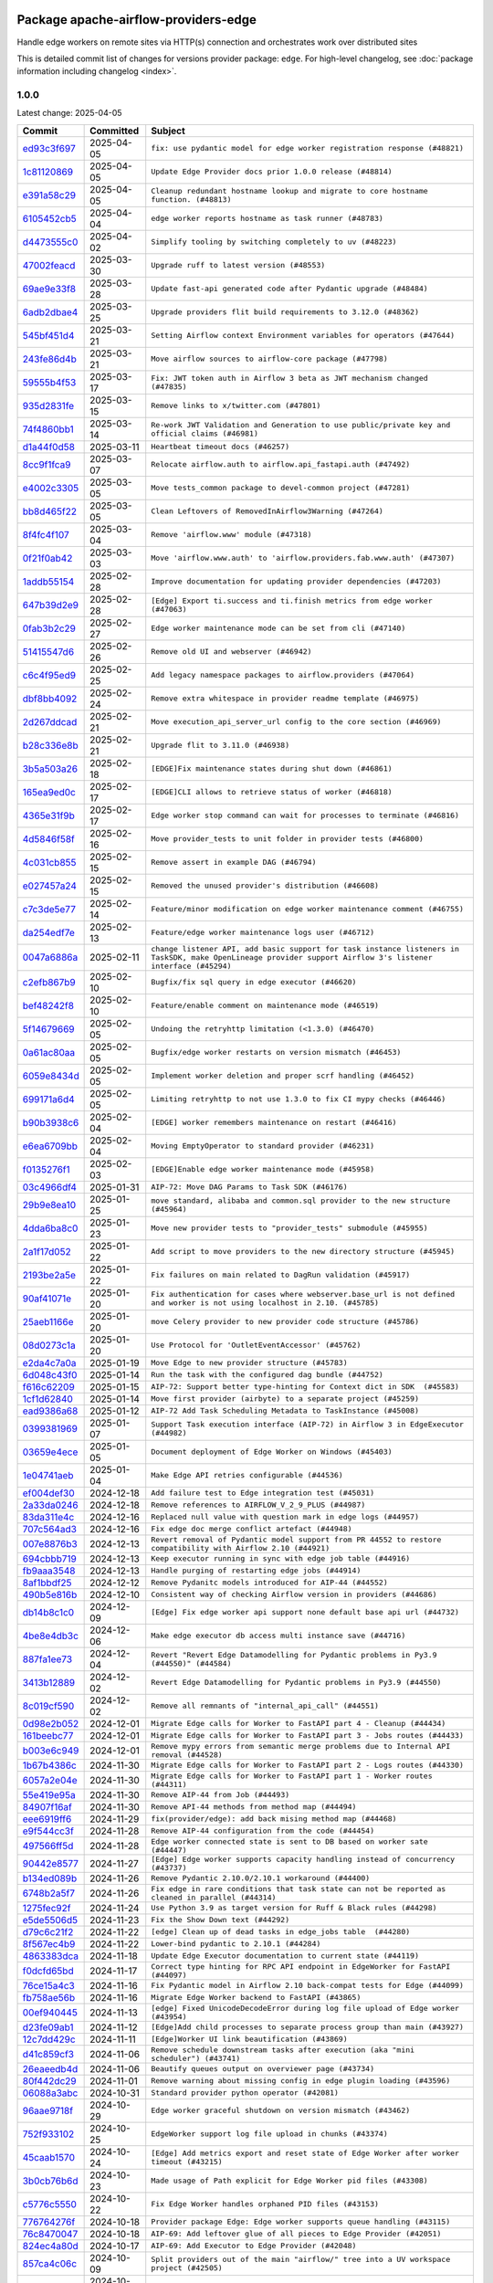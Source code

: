 
 .. Licensed to the Apache Software Foundation (ASF) under one
    or more contributor license agreements.  See the NOTICE file
    distributed with this work for additional information
    regarding copyright ownership.  The ASF licenses this file
    to you under the Apache License, Version 2.0 (the
    "License"); you may not use this file except in compliance
    with the License.  You may obtain a copy of the License at

 ..   http://www.apache.org/licenses/LICENSE-2.0

 .. Unless required by applicable law or agreed to in writing,
    software distributed under the License is distributed on an
    "AS IS" BASIS, WITHOUT WARRANTIES OR CONDITIONS OF ANY
    KIND, either express or implied.  See the License for the
    specific language governing permissions and limitations
    under the License.

 .. NOTE! THIS FILE IS AUTOMATICALLY GENERATED AND WILL BE OVERWRITTEN!

 .. IF YOU WANT TO MODIFY THIS FILE, YOU SHOULD MODIFY THE TEMPLATE
    `PROVIDER_COMMITS_TEMPLATE.rst.jinja2` IN the `dev/breeze/src/airflow_breeze/templates` DIRECTORY

 .. THE REMAINDER OF THE FILE IS AUTOMATICALLY GENERATED. IT WILL BE OVERWRITTEN!

Package apache-airflow-providers-edge
------------------------------------------------------

Handle edge workers on remote sites via HTTP(s) connection and orchestrates work over distributed sites


This is detailed commit list of changes for versions provider package: ``edge``.
For high-level changelog, see :doc:`package information including changelog <index>`.



1.0.0
.....

Latest change: 2025-04-05

==================================================================================================  ===========  ============================================================================================================================================================
Commit                                                                                              Committed    Subject
==================================================================================================  ===========  ============================================================================================================================================================
`ed93c3f697 <https://github.com/apache/airflow/commit/ed93c3f6970eb207c727b2f4a1da295fa4c74cc3>`__  2025-04-05   ``fix: use pydantic model for edge worker registration response (#48821)``
`1c81120869 <https://github.com/apache/airflow/commit/1c81120869459dfe40708d750dcf740cc9411cdd>`__  2025-04-05   ``Update Edge Provider docs prior 1.0.0 release (#48814)``
`e391a58c29 <https://github.com/apache/airflow/commit/e391a58c297e7bdd6dd071a563e0d887c2b5b54c>`__  2025-04-05   ``Cleanup redundant hostname lookup and migrate to core hostname function. (#48813)``
`6105452cb5 <https://github.com/apache/airflow/commit/6105452cb50a8a78c0b7ac52d80ea364b110723a>`__  2025-04-04   ``edge worker reports hostname as task runner (#48783)``
`d4473555c0 <https://github.com/apache/airflow/commit/d4473555c0e7022e073489b7163d49102881a1a6>`__  2025-04-02   ``Simplify tooling by switching completely to uv (#48223)``
`47002feacd <https://github.com/apache/airflow/commit/47002feacd8aaf794b47c2dd241aa25068354a2a>`__  2025-03-30   ``Upgrade ruff to latest version (#48553)``
`69ae9e33f8 <https://github.com/apache/airflow/commit/69ae9e33f81944403cf93b515b8702db9071f930>`__  2025-03-28   ``Update fast-api generated code after Pydantic upgrade (#48484)``
`6adb2dbae4 <https://github.com/apache/airflow/commit/6adb2dbae47341eb61dbc62dbc56176d9aa83fd9>`__  2025-03-25   ``Upgrade providers flit build requirements to 3.12.0 (#48362)``
`545bf451d4 <https://github.com/apache/airflow/commit/545bf451d47a9a5335ccf7858dee22ff88ab4de1>`__  2025-03-21   ``Setting Airflow context Environment variables for operators (#47644)``
`243fe86d4b <https://github.com/apache/airflow/commit/243fe86d4b3e59bb12977b3e36ca3f2ed27ca0f8>`__  2025-03-21   ``Move airflow sources to airflow-core package (#47798)``
`59555b4f53 <https://github.com/apache/airflow/commit/59555b4f5352a61423e824fd187b19fcbb78a319>`__  2025-03-17   ``Fix: JWT token auth in Airflow 3 beta as JWT mechanism changed (#47835)``
`935d2831fe <https://github.com/apache/airflow/commit/935d2831fe8fd509b618a738bf00e0c34e186e11>`__  2025-03-15   ``Remove links to x/twitter.com (#47801)``
`74f4860bb1 <https://github.com/apache/airflow/commit/74f4860bb12571f42e25f77c2f992bd0c7f2a70a>`__  2025-03-14   ``Re-work JWT Validation and Generation to use public/private key and official claims (#46981)``
`d1a44f0d58 <https://github.com/apache/airflow/commit/d1a44f0d5825d12e486727dfe0bab9c977c97a31>`__  2025-03-11   ``Heartbeat timeout docs (#46257)``
`8cc9f1fca9 <https://github.com/apache/airflow/commit/8cc9f1fca9343768e9aa7bb4c802e7d2fc109719>`__  2025-03-07   ``Relocate airflow.auth to airflow.api_fastapi.auth (#47492)``
`e4002c3305 <https://github.com/apache/airflow/commit/e4002c3305a757f5926f96c996e701e8f998a042>`__  2025-03-05   ``Move tests_common package to devel-common project (#47281)``
`bb8d465f22 <https://github.com/apache/airflow/commit/bb8d465f221864e4fd84ee5ed5b0bbb524c95d50>`__  2025-03-05   ``Clean Leftovers of RemovedInAirflow3Warning (#47264)``
`8f4fc4f107 <https://github.com/apache/airflow/commit/8f4fc4f107697079841c1f63c3feb00b58b8c12a>`__  2025-03-04   ``Remove 'airflow.www' module (#47318)``
`0f21f0ab42 <https://github.com/apache/airflow/commit/0f21f0ab426257d2258a886194591973d7e1e36b>`__  2025-03-03   ``Move 'airflow.www.auth' to 'airflow.providers.fab.www.auth' (#47307)``
`1addb55154 <https://github.com/apache/airflow/commit/1addb55154fbef31bfa021537cfbd4395696381c>`__  2025-02-28   ``Improve documentation for updating provider dependencies (#47203)``
`647b39d2e9 <https://github.com/apache/airflow/commit/647b39d2e9b2a173369e8cb60c541717a4238236>`__  2025-02-28   ``[Edge] Export ti.success and ti.finish metrics from edge worker (#47063)``
`0fab3b2c29 <https://github.com/apache/airflow/commit/0fab3b2c29134c3c4b6bf9ae20907b6d884b0464>`__  2025-02-27   ``Edge worker maintenance mode can be set from cli (#47140)``
`51415547d6 <https://github.com/apache/airflow/commit/51415547d681942ec389f143125e8f9f163d690c>`__  2025-02-26   ``Remove old UI and webserver (#46942)``
`c6c4f95ed9 <https://github.com/apache/airflow/commit/c6c4f95ed9e3220133815b9126c135e805637022>`__  2025-02-25   ``Add legacy namespace packages to airflow.providers (#47064)``
`dbf8bb4092 <https://github.com/apache/airflow/commit/dbf8bb409223687c7d2ad10649a92d02c24bb3b4>`__  2025-02-24   ``Remove extra whitespace in provider readme template (#46975)``
`2d267ddcad <https://github.com/apache/airflow/commit/2d267ddcad4c48b50cbf12f4ff68f2ec9c8f017a>`__  2025-02-21   ``Move execution_api_server_url config to the core section (#46969)``
`b28c336e8b <https://github.com/apache/airflow/commit/b28c336e8b7aa1d69c0f9520b182b1b661377337>`__  2025-02-21   ``Upgrade flit to 3.11.0 (#46938)``
`3b5a503a26 <https://github.com/apache/airflow/commit/3b5a503a26e02fd18352081851eff751cdc0493d>`__  2025-02-18   ``[EDGE]Fix maintenance states during shut down (#46861)``
`165ea9ed0c <https://github.com/apache/airflow/commit/165ea9ed0c42d1dc06b373e62a5c6cbaa27b5633>`__  2025-02-17   ``[EDGE]CLI allows to retrieve status of worker (#46818)``
`4365e31f9b <https://github.com/apache/airflow/commit/4365e31f9b74b3035aefb2d64520fca5b5e05dfe>`__  2025-02-17   ``Edge worker stop command can wait for processes to terminate (#46816)``
`4d5846f58f <https://github.com/apache/airflow/commit/4d5846f58fe0de9b43358c0be75dd72e968dacc4>`__  2025-02-16   ``Move provider_tests to unit folder in provider tests (#46800)``
`4c031cb855 <https://github.com/apache/airflow/commit/4c031cb855f455c94eb91c6be3adeec638a9d3d7>`__  2025-02-15   ``Remove assert in example DAG (#46794)``
`e027457a24 <https://github.com/apache/airflow/commit/e027457a24d0c6235bfed9c2a8399f75342e82f1>`__  2025-02-15   ``Removed the unused provider's distribution (#46608)``
`c7c3de5e77 <https://github.com/apache/airflow/commit/c7c3de5e7774f133727393b56c29e8f7ea9ddd61>`__  2025-02-14   ``Feature/minor modification on edge worker maintenance comment (#46755)``
`da254edf7e <https://github.com/apache/airflow/commit/da254edf7e2998b0080eb1325ec7840fbdf1b5bb>`__  2025-02-13   ``Feature/edge worker maintenance logs user (#46712)``
`0047a6886a <https://github.com/apache/airflow/commit/0047a6886a12478dc30fe76e7192fc837b118001>`__  2025-02-11   ``change listener API, add basic support for task instance listeners in TaskSDK, make OpenLineage provider support Airflow 3's listener interface (#45294)``
`c2efb867b9 <https://github.com/apache/airflow/commit/c2efb867b93feba81bcf054e2cb4b21dffbdb7dc>`__  2025-02-10   ``Bugfix/fix sql query in edge executor (#46620)``
`bef48242f8 <https://github.com/apache/airflow/commit/bef48242f8143f88a1805803ab30aad1bc6c2e7b>`__  2025-02-10   ``Feature/enable comment on maintenance mode (#46519)``
`5f14679669 <https://github.com/apache/airflow/commit/5f14679669b8fd121f41d73f93bce1df78c3efc0>`__  2025-02-05   ``Undoing the retryhttp limitation (<1.3.0) (#46470)``
`0a61ac80aa <https://github.com/apache/airflow/commit/0a61ac80aa66835ce4db3b28f829256a33ed8590>`__  2025-02-05   ``Bugfix/edge worker restarts on version mismatch (#46453)``
`6059e8434d <https://github.com/apache/airflow/commit/6059e8434d3ddb7ed0a98bf702b403024a037237>`__  2025-02-05   ``Implement worker deletion and proper scrf handling (#46452)``
`699171a6d4 <https://github.com/apache/airflow/commit/699171a6d455cfd66ecc81fd5638129d06317826>`__  2025-02-05   ``Limiting retryhttp to not use 1.3.0 to fix CI mypy checks (#46446)``
`b90b3938c6 <https://github.com/apache/airflow/commit/b90b3938c66947c9e98c78693cb9bef7689478ef>`__  2025-02-04   ``[EDGE] worker remembers maintenance on restart (#46416)``
`e6ea6709bb <https://github.com/apache/airflow/commit/e6ea6709bbd8ba7c024c4f75136a0af0cf9987b0>`__  2025-02-04   ``Moving EmptyOperator to standard provider (#46231)``
`f0135276f1 <https://github.com/apache/airflow/commit/f0135276f1c9b94d0c8e3fc8d56f82c42124cc46>`__  2025-02-03   ``[EDGE]Enable edge worker maintenance mode (#45958)``
`03c4966df4 <https://github.com/apache/airflow/commit/03c4966df412272d1769e25379b221faf86ac2f7>`__  2025-01-31   ``AIP-72: Move DAG Params to Task SDK (#46176)``
`29b9e8ea10 <https://github.com/apache/airflow/commit/29b9e8ea10de7a82ad40a7a2160c64a84004a45e>`__  2025-01-25   ``move standard, alibaba and common.sql provider to the new structure (#45964)``
`4dda6ba8c0 <https://github.com/apache/airflow/commit/4dda6ba8c01912db2c2a6518dacd062b10ebf1e0>`__  2025-01-23   ``Move new provider tests to "provider_tests" submodule (#45955)``
`2a1f17d052 <https://github.com/apache/airflow/commit/2a1f17d0521fd82736c76dfe05d0695505ffffec>`__  2025-01-22   ``Add script to move providers to the new directory structure (#45945)``
`2193be2a5e <https://github.com/apache/airflow/commit/2193be2a5e53760ae00d1b85c825087e995f8eb1>`__  2025-01-22   ``Fix failures on main related to DagRun validation (#45917)``
`90af41071e <https://github.com/apache/airflow/commit/90af41071e2fc4c0bdf604b09983bdc641466863>`__  2025-01-20   ``Fix authentication for cases where webserver.base_url is not defined and worker is not using localhost in 2.10. (#45785)``
`25aeb1166e <https://github.com/apache/airflow/commit/25aeb1166e6e8d093892ad3a7b1a341375b0cf51>`__  2025-01-20   ``move Celery provider to new provider code structure (#45786)``
`08d0273c1a <https://github.com/apache/airflow/commit/08d0273c1a88333f504913ae7b35ddb0414f24b1>`__  2025-01-20   ``Use Protocol for 'OutletEventAccessor' (#45762)``
`e2da4c7a0a <https://github.com/apache/airflow/commit/e2da4c7a0ad5688f54c0fbcfa8075eff8bbf514e>`__  2025-01-19   ``Move Edge to new provider structure (#45783)``
`6d048c43f0 <https://github.com/apache/airflow/commit/6d048c43f0753d96976f3c9e72262cfe3b27d052>`__  2025-01-14   ``Run the task with the configured dag bundle (#44752)``
`f616c62209 <https://github.com/apache/airflow/commit/f616c62209d6b51d293ecf6f5c900f89a7fdc3a3>`__  2025-01-15   ``AIP-72: Support better type-hinting for Context dict in SDK  (#45583)``
`1cf1d62840 <https://github.com/apache/airflow/commit/1cf1d628404ab62f979d2b0d9936ca5af001f44f>`__  2025-01-14   ``Move first provider (airbyte) to a separate project (#45259)``
`ead9386a68 <https://github.com/apache/airflow/commit/ead9386a68bb104e5afafca3c5d768afa27dc89d>`__  2025-01-12   ``AIP-72 Add Task Scheduling Metadata to TaskInstance (#45008)``
`0399381969 <https://github.com/apache/airflow/commit/03993819690fe8b98cdd8a6540bc6a107cdb9a63>`__  2025-01-07   ``Support Task execution interface (AIP-72) in Airflow 3 in EdgeExecutor (#44982)``
`03659e4ece <https://github.com/apache/airflow/commit/03659e4ece38ef82f26b4c797ec053f0462c6324>`__  2025-01-05   ``Document deployment of Edge Worker on Windows (#45403)``
`1e04741aeb <https://github.com/apache/airflow/commit/1e04741aeb9dd14ea1794138c10de041df794c54>`__  2025-01-04   ``Make Edge API retries configurable (#44536)``
`ef004def30 <https://github.com/apache/airflow/commit/ef004def3035fad4174043ef37db85f3ab93add3>`__  2024-12-18   ``Add failure test to Edge integration test (#45031)``
`2a33da0246 <https://github.com/apache/airflow/commit/2a33da0246c811a98d5cdaf0af2bcca0dee8556a>`__  2024-12-18   ``Remove references to AIRFLOW_V_2_9_PLUS (#44987)``
`83da311e4c <https://github.com/apache/airflow/commit/83da311e4ce5a7965b2e1c412941a8f26ad8225e>`__  2024-12-16   ``Replaced null value with question mark in edge logs (#44957)``
`707c564ad3 <https://github.com/apache/airflow/commit/707c564ad3d6a56421f451c5f29a429d0395766f>`__  2024-12-16   ``Fix edge doc merge conflict artefact (#44948)``
`007e8876b3 <https://github.com/apache/airflow/commit/007e8876b3484f5d743c2c78ee4b23c9ffbb3dc1>`__  2024-12-13   ``Revert removal of Pydantic model support from PR 44552 to restore compatibility with Airflow 2.10 (#44921)``
`694cbbb719 <https://github.com/apache/airflow/commit/694cbbb719a1b0fdc26b6378b99507c43868eaa6>`__  2024-12-13   ``Keep executor running in sync with edge job table (#44916)``
`fb9aaa3548 <https://github.com/apache/airflow/commit/fb9aaa3548d345c97373c33c7c295faadfac749c>`__  2024-12-13   ``Handle purging of restarting edge jobs (#44914)``
`8af1bbdf25 <https://github.com/apache/airflow/commit/8af1bbdf25e2650e617d456f729d1d4f46465524>`__  2024-12-12   ``Remove Pydanitc models introduced for AIP-44 (#44552)``
`490b5e816b <https://github.com/apache/airflow/commit/490b5e816b804f338b0eb97f240ae874d4e15810>`__  2024-12-10   ``Consistent way of checking Airflow version in providers (#44686)``
`db14b8c1c0 <https://github.com/apache/airflow/commit/db14b8c1c0f99c2be2b767e05cf5118ffd910cb7>`__  2024-12-09   ``[Edge] Fix edge worker api support none default base api url (#44732)``
`4be8e4db3c <https://github.com/apache/airflow/commit/4be8e4db3c96e8ad3d51222e1a046c08513ec8bb>`__  2024-12-06   ``Make edge executor db access multi instance save (#44716)``
`887fa1ee73 <https://github.com/apache/airflow/commit/887fa1ee7317c35083b7c3823de6dcd145364972>`__  2024-12-04   ``Revert "Revert Edge Datamodelling for Pydantic problems in Py3.9 (#44550)" (#44584)``
`3413b12889 <https://github.com/apache/airflow/commit/3413b12889a50250ddb58548e39c638f99cb055b>`__  2024-12-02   ``Revert Edge Datamodelling for Pydantic problems in Py3.9 (#44550)``
`8c019cf590 <https://github.com/apache/airflow/commit/8c019cf5907cdba320bea7bf50c7fd341ca8ee49>`__  2024-12-02   ``Remove all remnants of "internal_api_call" (#44551)``
`0d98e2b052 <https://github.com/apache/airflow/commit/0d98e2b052066c92b88a7b7d16449f4dc36d1b2a>`__  2024-12-01   ``Migrate Edge calls for Worker to FastAPI part 4 - Cleanup (#44434)``
`161beebc77 <https://github.com/apache/airflow/commit/161beebc771329ad0525f4df39b46c6f72776034>`__  2024-12-01   ``Migrate Edge calls for Worker to FastAPI part 3 - Jobs routes (#44433)``
`b003e6c949 <https://github.com/apache/airflow/commit/b003e6c949971be2a25db212756689f0a0ee4562>`__  2024-12-01   ``Remove mypy errors from semantic merge problems due to Internal API removal (#44528)``
`1b67b4386c <https://github.com/apache/airflow/commit/1b67b4386c91ddcb7dc80fcce4d0fe0b701efc78>`__  2024-11-30   ``Migrate Edge calls for Worker to FastAPI part 2 - Logs routes (#44330)``
`6057a2e04e <https://github.com/apache/airflow/commit/6057a2e04e2488681f0874d236f26385c084a7ac>`__  2024-11-30   ``Migrate Edge calls for Worker to FastAPI part 1 - Worker routes (#44311)``
`55e419e95a <https://github.com/apache/airflow/commit/55e419e95ab027d161cef95571300af9b2c81a0d>`__  2024-11-30   ``Remove AIP-44 from Job (#44493)``
`84907f16af <https://github.com/apache/airflow/commit/84907f16af99e455951ac95d36fba5a966ccf763>`__  2024-11-30   ``Remove API-44 methods from method map (#44494)``
`eee6919ff6 <https://github.com/apache/airflow/commit/eee6919ff64412156d821dcebc96a58efafd7786>`__  2024-11-29   ``fix(provider/edge): add back mising method map (#44468)``
`e9f544cc3f <https://github.com/apache/airflow/commit/e9f544cc3fb1ac3d7709b3c54804dd6fdd510eca>`__  2024-11-28   ``Remove AIP-44 configuration from the code (#44454)``
`497566ff5d <https://github.com/apache/airflow/commit/497566ff5de6593b1c6f5f54c2c2404c1b9186c3>`__  2024-11-28   ``Edge worker connected state is sent to DB based on worker sate (#44447)``
`90442e8577 <https://github.com/apache/airflow/commit/90442e85775eaffb2c9936ad7859899ef625d619>`__  2024-11-27   ``[Edge] Edge worker supports capacity handling instead of concurrency (#43737)``
`b134ed089b <https://github.com/apache/airflow/commit/b134ed089b74021858ded34dbc021ef053427650>`__  2024-11-26   ``Remove Pydantic 2.10.0/2.10.1 workaround (#44400)``
`6748b2a5f7 <https://github.com/apache/airflow/commit/6748b2a5f712927ca1ce32f7f3c44ce4e4347525>`__  2024-11-26   ``Fix edge in rare conditions that task state can not be reported as cleaned in parallel (#44314)``
`1275fec92f <https://github.com/apache/airflow/commit/1275fec92fd7cd7135b100d66d41bdcb79ade29d>`__  2024-11-24   ``Use Python 3.9 as target version for Ruff & Black rules (#44298)``
`e5de5506d5 <https://github.com/apache/airflow/commit/e5de5506d54aeacbd78da319a5975411db4b03cd>`__  2024-11-23   ``Fix the Show Down text (#44292)``
`d79c6c21f2 <https://github.com/apache/airflow/commit/d79c6c21f2d571bae236419bad87bc48bf9c97ce>`__  2024-11-22   ``[edge] Clean up of dead tasks in edge_jobs table  (#44280)``
`8f567ec4b9 <https://github.com/apache/airflow/commit/8f567ec4b9a7df548f636527a20379cc58bbe10e>`__  2024-11-22   ``Lower-bind pydantic to 2.10.1 (#44284)``
`4863383dca <https://github.com/apache/airflow/commit/4863383dca5524bc7d0c27cdbb23b4e13c17eaf4>`__  2024-11-18   ``Update Edge Executor documentation to current state (#44119)``
`f0dcfd65bd <https://github.com/apache/airflow/commit/f0dcfd65bd59df76c70944b73d7a3aa2075a9d93>`__  2024-11-17   ``Correct type hinting for RPC API endpoint in EdgeWorker for FastAPI (#44097)``
`76ce15a4c3 <https://github.com/apache/airflow/commit/76ce15a4c322bb8d5f49dd384e055b782118c985>`__  2024-11-16   ``Fix Pydantic model in Airflow 2.10 back-compat tests for Edge (#44099)``
`fb758ae56b <https://github.com/apache/airflow/commit/fb758ae56bce9b7c3050dc0f73549be985e14e6d>`__  2024-11-16   ``Migrate Edge Worker backend to FastAPI (#43865)``
`00ef940445 <https://github.com/apache/airflow/commit/00ef940445293ee3962895ee9f72bdbae7f0dabb>`__  2024-11-13   ``[edge] Fixed UnicodeDecodeError during log file upload of Edge worker (#43954)``
`d23fe09ab1 <https://github.com/apache/airflow/commit/d23fe09ab1d870ec6024c537b0c53588df6df80a>`__  2024-11-12   ``[Edge]Add child processes to separate process group than main (#43927)``
`12c7dd429c <https://github.com/apache/airflow/commit/12c7dd429c467dbf0c0549fe1ddfc4af3d1d9e1e>`__  2024-11-11   ``[Edge]Worker UI link beautification (#43869)``
`d41c859cf3 <https://github.com/apache/airflow/commit/d41c859cf3391d5a918552e96542bccc5c3e2bef>`__  2024-11-06   ``Remove schedule downstream tasks after execution (aka "mini scheduler") (#43741)``
`26eaeedb4d <https://github.com/apache/airflow/commit/26eaeedb4dcd6f8f3e857351a2be6df8cd19293c>`__  2024-11-06   ``Beautify queues output on overviewer page (#43734)``
`80f442dc29 <https://github.com/apache/airflow/commit/80f442dc29d5b2714005965b389f2e092b7686ad>`__  2024-11-01   ``Remove warning about missing config in edge plugin loading (#43596)``
`06088a3abc <https://github.com/apache/airflow/commit/06088a3abcbb46533e74de360746db766d50cf66>`__  2024-10-31   ``Standard provider python operator (#42081)``
`96aae9718f <https://github.com/apache/airflow/commit/96aae9718f51af1414ba90ac082d74e8ceaaf34c>`__  2024-10-29   ``Edge worker graceful shutdown on version mismatch (#43462)``
`752f933102 <https://github.com/apache/airflow/commit/752f933102754f330c4ffb5a545a4f4de93eef78>`__  2024-10-25   ``EdgeWorker support log file upload in chunks (#43374)``
`45caab1570 <https://github.com/apache/airflow/commit/45caab1570b4117394b8c0b4774d24b194e2d973>`__  2024-10-24   ``[Edge] Add metrics export and reset state of Edge Worker after worker timeout (#43215)``
`3b0cb76b6d <https://github.com/apache/airflow/commit/3b0cb76b6d8c4dcbf0c4b1425a16d73660bb3f1f>`__  2024-10-23   ``Made usage of Path explicit for Edge Worker pid files (#43308)``
`c5776c5550 <https://github.com/apache/airflow/commit/c5776c5550daae1531cf80104598ddcf36eb12d0>`__  2024-10-22   ``Fix Edge Worker handles orphaned PID files (#43153)``
`776764276f <https://github.com/apache/airflow/commit/776764276f6d66cef844a53d3ee03d72d4116bd7>`__  2024-10-18   ``Provider package Edge: Edge worker supports queue handling (#43115)``
`76c8470047 <https://github.com/apache/airflow/commit/76c84700476da07883ecdd4dbee0cc57bcf7e9ac>`__  2024-10-18   ``AIP-69: Add leftover glue of all pieces to Edge Provider (#42051)``
`824ec4a80d <https://github.com/apache/airflow/commit/824ec4a80d41290894223dac3ed43eacf924a1d5>`__  2024-10-17   ``AIP-69: Add Executor to Edge Provider (#42048)``
`857ca4c06c <https://github.com/apache/airflow/commit/857ca4c06c9008593674cabdd28d3c30e3e7f97b>`__  2024-10-09   ``Split providers out of the main "airflow/" tree into a UV workspace project (#42505)``
`a5ffbbda17 <https://github.com/apache/airflow/commit/a5ffbbda17450a5c99037b292844087119b5676a>`__  2024-10-09   ``Standard provider bash operator (#42252)``
`741276c6c6 <https://github.com/apache/airflow/commit/741276c6c649c2b05816813a4357c1f1fe37f587>`__  2024-10-03   ``Update min version of Pydantic to 2.6.4 (#42694)``
`4bff12150b <https://github.com/apache/airflow/commit/4bff12150b19a4a5d08d2f2f40b584106406e106>`__  2024-10-03   ``AIP-69: Add API and Plugin to Edge Provider (#42049)``
`3390bfbf98 <https://github.com/apache/airflow/commit/3390bfbf98c4ea4324ebfc16bd04e84e66daf73f>`__  2024-09-24   ``AIP-69: Add CLI to Edge Provider (#42050)``
`788b9c486b <https://github.com/apache/airflow/commit/788b9c486bf9e42fb4b10a30edef7f536bb873d6>`__  2024-09-16   ``Add DB models for Edge Provider (#42047)``
`0d4b00a140 <https://github.com/apache/airflow/commit/0d4b00a140572ceb78f840a9c5c3acd47340ed85>`__  2024-09-11   ``Adding bare/empty provider package for AIP-69 as starting point (#42046)``
==================================================================================================  ===========  ============================================================================================================================================================
